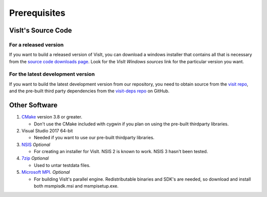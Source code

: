 .. _Prerequisites:

Prerequisites
-------------

VisIt's Source Code
~~~~~~~~~~~~~~~~~~~

For a released version
""""""""""""""""""""""

If you want to build a released version of VisIt, you can download a windows 
installer that contains all that is necessary from the `source code downloads 
page <https://visit.llnl.gov/source>`_. Look for the *VisIt Windows sources*  
link for the particular version you want.

For the latest development version
""""""""""""""""""""""""""""""""""
If you want to build the latest development version from our repository,
you need to obtain source from the 
`visit repo <https://github.com/visit-dav/visit>`_, and the pre-built third 
party dependencies from the 
`visit-deps repo <https://github.com/visit-dav/visit-deps>`_ on GitHub.


Other Software
~~~~~~~~~~~~~~

1. `CMake <https://cmake.org/download>`_ version 3.8 or greater.

   * Don't use the CMake included with cygwin if you plan on using the pre-built thirdparty libraries.

2. Visual Studio 2017 64-bit

   * Needed if you want to use our pre-built thirdparty libraries.

3. `NSIS <http://www.nsis.sourceforge.net>`_ *Optional*

   * For creating an installer for VisIt. NSIS 2 is known to work. NSIS 3 hasn't been tested.

4. `7zip <http://7-zip.org>`_ *Optional*

   * Used to untar testdata files.

5. `Microsoft MPI <https://www.microsoft.com/en-us/download/details.aspx?id=57467>`_. *Optional*

   * For building VisIt's parallel engine.  Redistributable binaries and SDK's are needed, so download and install both msmpisdk.msi and msmpisetup.exe.
